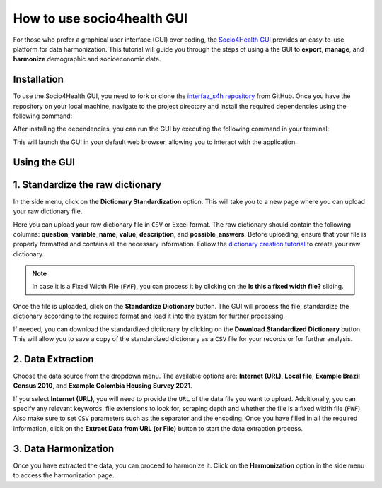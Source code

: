 How to use socio4health GUI
=====================================================

For those who prefer a graphical user interface (GUI) over coding, the `Socio4Health GUI <https://github.com/harmonize-tools/interfaz_s4h>`_ provides an easy-to-use platform for data harmonization. This tutorial will guide you through the steps of using a the GUI to **export**, **manage**, and **harmonize** demographic and socioeconomic data.


Installation
-----------------
To use the Socio4Health GUI, you need to fork or clone the `interfaz_s4h repository <https://github.com/harmonize-tools/interfaz_s4h>`_ from GitHub. Once you have the repository on your local machine, navigate to the project directory and install the required dependencies using the following command:

.. code-block:: bash
   pip install -r requirements.txt

After installing the dependencies, you can run the GUI by executing the following command in your terminal:

.. code-block:: bash
   streamlit run Home.py

This will launch the GUI in your default web browser, allowing you to interact with the application.

Using the GUI
-----------------

1. Standardize the raw dictionary
-------------------------------------

In the side menu, click on the **Dictionary Standardization** option. This will take you to a new page where you can upload your raw dictionary file.

.. image:: ../img/dic_standard.png
   :align: center
   :width: 600px
   :alt: CSV file structure

Here you can upload your raw dictionary file in ``CSV`` or Excel format. The raw dictionary should contain the following columns: **question**, **variable_name**, **value**, **description**, and **possible_answers**. Before uploading, ensure that your file is properly formatted and contains all the necessary information. Follow the `dictionary creation tutorial <https://harmonize-tools.github.io/socio4health/dictionary.html>`_ to create your raw dictionary.

.. note::
   In case it is a Fixed Width File (``FWF``), you can process it by clicking on the **Is this a fixed width file?** sliding.

Once the file is uploaded, click on the **Standardize Dictionary** button. The GUI will process the file, standardize the dictionary according to the required format and load it into the system for further processing.

.. image:: ../img/dic_standard2.png
   :align: center
   :width: 600px
   :alt: CSV file structure

If needed, you can download the standardized dictionary by clicking on the **Download Standardized Dictionary** button. This will allow you to save a copy of the standardized dictionary as a ``CSV`` file for your records or for further analysis.

2.  Data Extraction
-------------------------

Choose the data source from the dropdown menu. The available options are: **Internet (URL)**, **Local file**, **Example Brazil Census 2010**, and **Example Colombia Housing Survey 2021**.

.. image:: ../img/extractor.png
   :align: center
   :width: 600px
   :alt: extract data from URL


If you select **Internet (URL)**, you will need to provide the ``URL`` of the data file you want to upload. Additionally, you can specify any relevant keywords, file extensions to look for, scraping depth and whether the file is a fixed width file (``FWF``).
Also make sure to set ``CSV`` parameters such as the separator and the encoding. Once you have filled in all the required information, click on the **Extract Data from URL (or File)** button to start the data extraction process.

.. image:: ../img/ext_2.png
   :align: center
   :width: 600px
   :alt: extract data from URL

3. Data Harmonization
-------------------------
Once you have extracted the data, you can proceed to harmonize it. Click on the **Harmonization** option in the side menu to access the harmonization page.